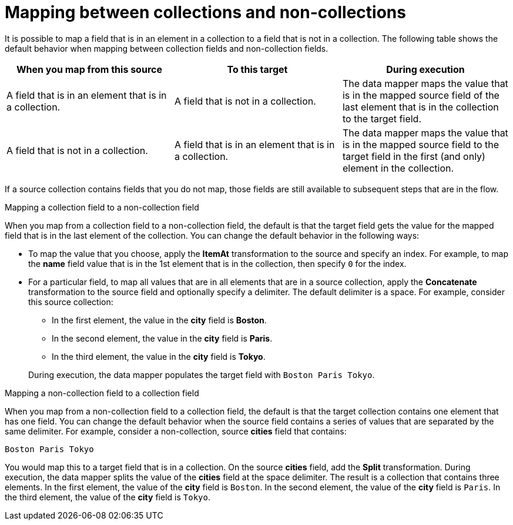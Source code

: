 // This module is included in the following assemblies:
// as_mapping-data.adoc

[id='mapping-between-collections-and-non-collections_{context}']
= Mapping between collections and non-collections

It is possible to map a field that is in an element in a 
collection to a field that is not in a collection. 
The following table shows the default behavior when 
mapping between collection fields and non-collection fields. 

[options="header"]
[cols="1,1,1"]
|===
|When you map from this source
|To this target
|During execution

|A field that is in an element that is in a collection. 
|A field that is not in a collection.
|The data mapper maps the value that is in the mapped source field of the 
last element that is in the collection to the target field. 

|A field that is not in a collection. 
|A field that is in an element that is in a collection.
|The data mapper maps the value that is in the mapped source 
field to the target field in the first (and only) element
in the collection. 

|===

If a source collection contains fields that you do not map, 
those fields are still available to subsequent steps that
are in the flow. 

.Mapping a collection field to a non-collection field
When you map from a collection field to a non-collection 
field, the default is that the target field gets the 
value for the mapped field that is in the last element of the collection. 
You can change the default behavior in the following 
ways: 

* To map the value that you choose, apply the *ItemAt* 
transformation to the source and specify an 
index. For example, to map the *name* field 
value that is in the 1st element that is in the collection, then 
specify `0` for the index. 

* For a particular field, to map all values that are in 
all elements that are in a 
source collection, apply the *Concatenate* transformation 
to the source field and optionally specify a delimiter.
The default delimiter is a space. For example, 
consider this source collection: 

** In the first element, the value in the *city* field
is *Boston*. 
** In the second element, the value in the *city* field 
is *Paris*.
** In the third element, the value in the *city* field 
is *Tokyo*. 

+
During execution, the data mapper populates the target
field with `Boston Paris Tokyo`. 

.Mapping a non-collection field to a collection field
When you map from a non-collection field to a collection 
field, the default is that the target collection contains
one element that has one field. You can change the default behavior 
when the source field contains a series of values that are 
separated by the same delimiter. For example, consider a 
non-collection, source *cities* field that contains: 

`Boston Paris Tokyo`

You would map this to a target field that is in a collection. 
On the source *cities* field, add the *Split* transformation. 
During execution, the data mapper splits the value of the 
*cities* field at the space delimiter. The result is a 
collection that contains three elements. In the first 
element, the value of the *city* field is `Boston`. In the 
second element, the value of the *city* field is `Paris`. 
In the third element, the value of the *city* field is `Tokyo`. 
